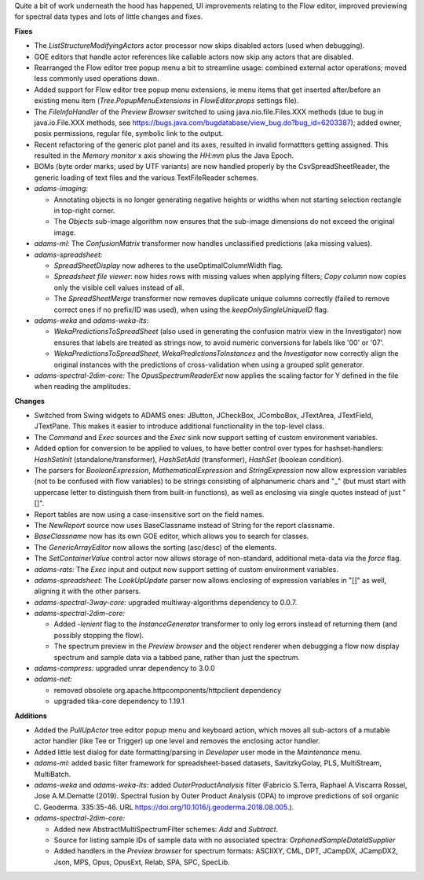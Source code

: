 .. title: Updates 2018/10/19
.. slug: updates-2018-10-19
.. date: 2018-10-19 16:07:01 UTC+13:00
.. tags: 
.. category: 
.. link: 
.. description: 
.. type: text
.. author: FracPete

Quite a bit of work underneath the hood has happened, UI improvements relating
to the Flow editor, improved previewing for spectral data types and lots of
little changes and fixes.

**Fixes**

* The *ListStructureModifyingActors* actor processor now skips disabled actors
  (used when debugging).
* GOE editors that handle actor references like callable actors now skip any
  actors that are disabled.
* Rearranged the Flow editor tree popup menu a bit to streamline usage: 
  combined external actor operations; moved less commonly used operations down.
* Added support for Flow editor tree popup menu extensions, ie menu items that 
  get inserted after/before an existing menu item (*Tree.PopupMenuExtensions* in
  *FlowEditor.props* settings file).
* The *FileInfoHandler* of the *Preview Browser* switched to using java.nio.file.Files.XXX 
  methods (due to bug in java.io.File.XXX methods, see https://bugs.java.com/bugdatabase/view_bug.do?bug_id=6203387);
  added owner, posix permissions, regular file, symbolic link to the output.
* Recent refactoring of the generic plot panel and its axes, resulted in 
  invalid formattters getting assigned. This resulted in the *Memory monitor* 
  x axis showing the *HH:mm* plus the Java Epoch.
* BOMs (byte order marks; used by UTF variants) are now handled properly by the 
  CsvSpreadSheetReader, the generic loading of text files and the various
  TextFileReader schemes.
* *adams-imaging:* 

  * Annotating objects is no longer generating negative heights
    or widths when not starting selection rectangle in top-right corner.
  * The *Objects* sub-image algorithm now ensures that the sub-image dimensions
    do not exceed the original image.

* *adams-ml:* The *ConfusionMatrix* transformer now handles unclassified 
  predictions (aka missing values).
* *adams-spreadsheet:* 

  * *SpreadSheetDisplay* now adheres to the useOptimalColumnWidth flag.
  * *Spreadsheet file viewer*: now hides rows with missing values when
    applying filters; *Copy column* now copies only the visible cell 
    values instead of all.
  * The *SpreadSheetMerge* transformer now removes duplicate unique columns
    correctly (failed to remove correct ones if no prefix/ID was used), 
    when using the *keepOnlySingleUniqueID* flag.

* *adams-weka* and *adams-weka-lts*: 

  * *WekaPredictionsToSpreadSheet* (also used in generating the confusion 
    matrix view in the Investigator) now ensures that labels are treated as 
    strings now, to avoid numeric conversions for labels like '00' or '07'.
  * *WekaPredictionsToSpreadSheet*, *WekaPredictionsToInstances* and the 
    *Investigator* now correctly align the original instances with the 
    predictions of cross-validation when using a grouped split generator.

* *adams-spectral-2dim-core:* The *OpusSpectrumReaderExt* now applies the
  scaling factor for Y defined in the file when reading the amplitudes.


**Changes**

* Switched from Swing widgets to ADAMS ones: JButton, JCheckBox, JComboBox,
  JTextArea, JTextField, JTextPane. This makes it easier to introduce 
  additional functionality in the top-level class.
* The *Command* and *Exec* sources and the *Exec* sink now support setting of 
  custom environment variables.
* Added option for conversion to be applied to values, to have better control 
  over types for hashset-handlers: *HashSetInit* (standalone/transformer),
  *HashSetAdd* (transformer), *HashSet* (boolean condition).
* The parsers for *BooleanExpression*, *MathematicalExpression* and *StringExpression*
  now allow expression variables (not to be confused with flow variables) to
  be strings consisting of alphanumeric chars and "_" (but must start with uppercase 
  letter to distinguish them from built-in functions), as well as enclosing via single
  quotes instead of just "[]".
* Report tables are now using a case-insensitive sort on the field names.
* The *NewReport* source now uses BaseClassname instead of String for the report 
  classname.
* *BaseClassname* now has its own GOE editor, which allows you to search for 
  classes.
* The *GenericArrayEditor* now allows the sorting (asc/desc) of the elements.
* The *SetContainerValue* control actor now allows storage of non-standard, 
  additional meta-data via the *force* flag.
* *adams-rats:* The *Exec* input and output now support setting of custom 
  environment variables.
* *adams-spreadsheet*: The *LookUpUpdate* parser now allows enclosing of expression
  variables in "[]" as well, aligning it with the other parsers.
* *adams-spectral-3way-core:* upgraded multiway-algorithms dependency to 0.0.7.
* *adams-spectral-2dim-core:* 

  * Added *-lenient* flag to the *InstanceGenerator* 
    transformer to only log errors instead of returning them (and possibly stopping 
    the flow).
  * The spectrum preview in the *Preview browser* and the object renderer when 
    debugging a flow now display spectrum and sample data via a tabbed pane, rather
    than just the spectrum.

* *adams-compress:* upgraded unrar dependency to 3.0.0
* *adams-net:* 

  * removed obsolete org.apache.httpcomponents/httpclient dependency
  * upgraded tika-core dependency to 1.19.1


**Additions**

* Added the *PullUpActor* tree editor popup menu and keyboard action, which moves all
  sub-actors of a mutable actor handler (like Tee or Trigger) up one level and removes 
  the enclosing actor handler.
* Added little test dialog for date formatting/parsing in *Developer* user mode in
  the *Maintenance* menu.
* *adams-ml:* added basic filter framework for spreadsheet-based datasets,
  SavitzkyGolay, PLS, MultiStream, MultiBatch.
* *adams-weka* and *adams-weka-lts*: added *OuterProductAnalysis* filter 
  (Fabricio S.Terra, Raphael A.Viscarra Rossel, Jose A.M.Dematte (2019). 
  Spectral fusion by Outer Product Analysis (OPA) to improve predictions 
  of soil organic C. Geoderma. 335:35-46. URL https://doi.org/10.1016/j.geoderma.2018.08.005.).
* *adams-spectral-2dim-core:* 

  * Added new AbstractMultiSpectrumFilter schemes: *Add* and *Subtract*.
  * Source for listing sample IDs of sample data with no associated spectra: 
    *OrphanedSampleDataIdSupplier*
  * Added handlers in the *Preview browser* for spectrum formats: ASCIIXY, CML, DPT, JCampDX,
    JCampDX2, Json, MPS, Opus, OpusExt, Relab, SPA, SPC, SpecLib.

